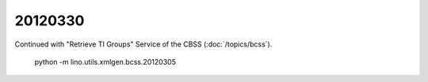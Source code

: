 20120330
========

Continued with "Retrieve TI Groups" Service of the CBSS 
(:doc:`/topics/bcss`).

  python -m lino.utils.xmlgen.bcss.20120305
  
